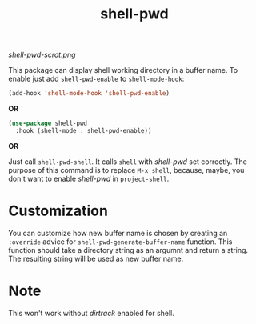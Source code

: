 #+TITLE: shell-pwd

[[shell-pwd-scrot.png]]

This package can display shell working directory in a buffer name.  To enable
just add ~shell-pwd-enable~ to ~shell-mode-hook~:

#+begin_src emacs-lisp
(add-hook 'shell-mode-hook 'shell-pwd-enable)
#+end_src

*OR*

#+begin_src emacs-lisp
  (use-package shell-pwd
    :hook (shell-mode . shell-pwd-enable))
#+end_src

*OR*

Just call ~shell-pwd-shell~.  It calls ~shell~ with /shell-pwd/ set correctly.
The purpose of this command is to replace ~M-x shell~, because, maybe, you don't
want to enable /shell-pwd/ in ~project-shell~.

* Customization
  You can customize how new buffer name is chosen by creating an ~:override~
  advice for ~shell-pwd-generate-buffer-name~ function.  This function should
  take a directory string as an argumnt and return a string.  The resulting
  string will be used as new buffer name.

* Note
  This won't work without /dirtrack/ enabled for shell.
